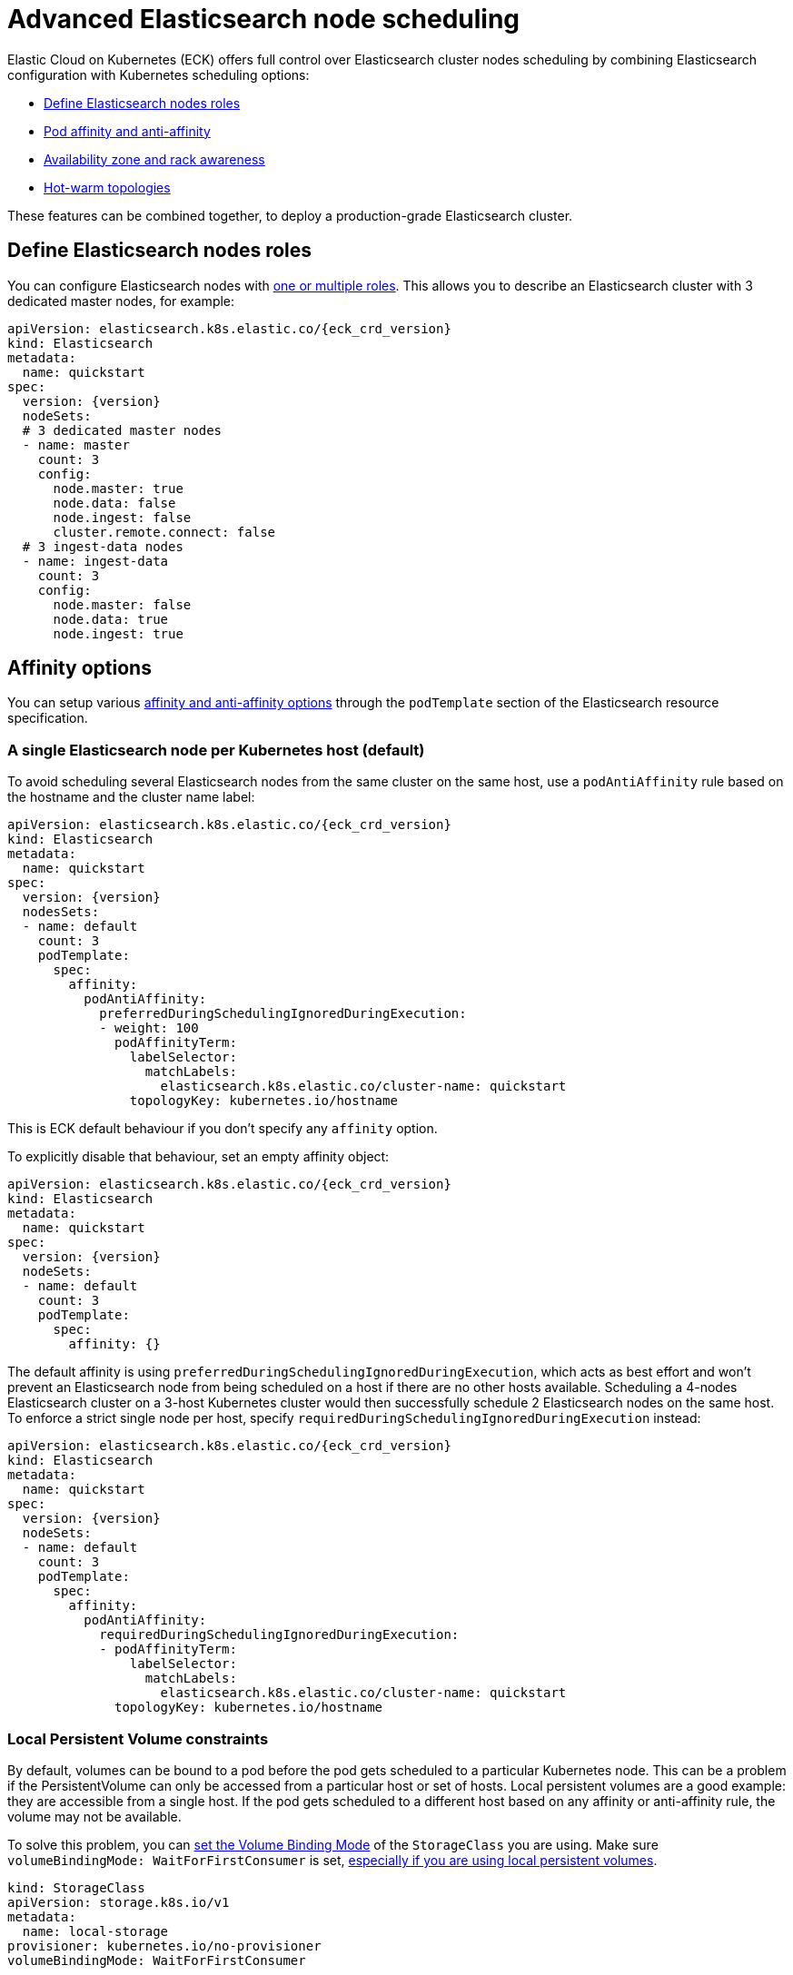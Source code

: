 :parent_page_id: elasticsearch-specification
:page_id: advanced-node-scheduling
ifdef::env-github[]
****
link:https://www.elastic.co/guide/en/cloud-on-k8s/master/k8s-{parent_page_id}.html#k8s-{page_id}[View this document on the Elastic website]
****
endif::[]
[id="{p}-{page_id}"]
= Advanced Elasticsearch node scheduling

Elastic Cloud on Kubernetes (ECK) offers full control over Elasticsearch cluster nodes scheduling by combining Elasticsearch configuration with Kubernetes scheduling options:

* <<{p}-define-elasticsearch-nodes-roles,Define Elasticsearch nodes roles>>
* <<{p}-affinity-options,Pod affinity and anti-affinity>>
* <<{p}-availability-zone-awareness,Availability zone and rack awareness>>
* <<{p}-hot-warm-topologies,Hot-warm topologies>>

These features can be combined together, to deploy a production-grade Elasticsearch cluster.

[id="{p}-define-elasticsearch-nodes-roles"]
== Define Elasticsearch nodes roles

You can configure Elasticsearch nodes with link:https://www.elastic.co/guide/en/elasticsearch/reference/current/modules-node.html[one or multiple roles]. This allows you to describe an Elasticsearch cluster with 3 dedicated master nodes, for example:

[source,yaml,subs="attributes"]
----
apiVersion: elasticsearch.k8s.elastic.co/{eck_crd_version}
kind: Elasticsearch
metadata:
  name: quickstart
spec:
  version: {version}
  nodeSets:
  # 3 dedicated master nodes
  - name: master
    count: 3
    config:
      node.master: true
      node.data: false
      node.ingest: false
      cluster.remote.connect: false
  # 3 ingest-data nodes
  - name: ingest-data
    count: 3
    config:
      node.master: false
      node.data: true
      node.ingest: true
----

[id="{p}-affinity-options"]
== Affinity options

You can setup various link:https://kubernetes.io/docs/concepts/configuration/assign-pod-node/#affinity-and-anti-affinity[affinity and anti-affinity options] through the `podTemplate` section of the Elasticsearch resource specification.

=== A single Elasticsearch node per Kubernetes host (default)

To avoid scheduling several Elasticsearch nodes from the same cluster on the same host, use a `podAntiAffinity` rule based on the hostname and the cluster name label:

[source,yaml,subs="attributes"]
----
apiVersion: elasticsearch.k8s.elastic.co/{eck_crd_version}
kind: Elasticsearch
metadata:
  name: quickstart
spec:
  version: {version}
  nodesSets:
  - name: default
    count: 3
    podTemplate:
      spec:
        affinity:
          podAntiAffinity:
            preferredDuringSchedulingIgnoredDuringExecution:
            - weight: 100
              podAffinityTerm:
                labelSelector:
                  matchLabels:
                    elasticsearch.k8s.elastic.co/cluster-name: quickstart
                topologyKey: kubernetes.io/hostname
----

This is ECK default behaviour if you don't specify any `affinity` option.

To explicitly disable that behaviour, set an empty affinity object:

[source,yaml,subs="attributes"]
----
apiVersion: elasticsearch.k8s.elastic.co/{eck_crd_version}
kind: Elasticsearch
metadata:
  name: quickstart
spec:
  version: {version}
  nodeSets:
  - name: default
    count: 3
    podTemplate:
      spec:
        affinity: {}
----

The default affinity is using `preferredDuringSchedulingIgnoredDuringExecution`, which acts as best effort and won't prevent an Elasticsearch node from being scheduled on a host if there are no other hosts available. Scheduling a 4-nodes Elasticsearch cluster on a 3-host Kubernetes cluster would then successfully schedule 2 Elasticsearch nodes on the same host. To enforce a strict single node per host, specify `requiredDuringSchedulingIgnoredDuringExecution` instead:

[source,yaml,subs="attributes"]
----
apiVersion: elasticsearch.k8s.elastic.co/{eck_crd_version}
kind: Elasticsearch
metadata:
  name: quickstart
spec:
  version: {version}
  nodeSets:
  - name: default
    count: 3
    podTemplate:
      spec:
        affinity:
          podAntiAffinity:
            requiredDuringSchedulingIgnoredDuringExecution:
            - podAffinityTerm:
                labelSelector:
                  matchLabels:
                    elasticsearch.k8s.elastic.co/cluster-name: quickstart
              topologyKey: kubernetes.io/hostname
----

=== Local Persistent Volume constraints

By default, volumes can be bound to a pod before the pod gets scheduled to a particular Kubernetes node. This can be a problem if the PersistentVolume can only be accessed from a particular host or set of hosts. Local persistent volumes are a good example: they are accessible from a single host. If the pod gets scheduled to a different host based on any affinity or anti-affinity rule, the volume may not be available.

To solve this problem, you can link:https://kubernetes.io/docs/concepts/storage/storage-classes/#volume-binding-mode[set the Volume Binding Mode] of the `StorageClass` you are using. Make sure  `volumeBindingMode: WaitForFirstConsumer` is set, link:https://kubernetes.io/docs/concepts/storage/volumes/#local[especially if you are using local persistent volumes].

[source,yaml]
----
kind: StorageClass
apiVersion: storage.k8s.io/v1
metadata:
  name: local-storage
provisioner: kubernetes.io/no-provisioner
volumeBindingMode: WaitForFirstConsumer
----

=== Node affinity

To restrict the scheduling to a particular set of Kubernetes nodes based on labels, use a link:https://kubernetes.io/docs/concepts/configuration/assign-pod-node/#nodeselector[NodeSelector].
The following example schedules Elasticsearch pods on Kubernetes nodes tagged with both labels `diskType: ssd` and `environment: production`.

[source,yaml,subs="attributes"]
----
apiVersion: elasticsearch.k8s.elastic.co/{eck_crd_version}
kind: Elasticsearch
metadata:
  name: quickstart
spec:
  version: {version}
  nodeSets:
  - name: default
    count: 3
    podTemplate:
      spec:
        nodeSelector:
          diskType: ssd
          environment: production
----

You can achieve the same (and more) with link:https://kubernetes.io/docs/concepts/configuration/assign-pod-node/#node-affinity-beta-feature[node affinity]:

[source,yaml,subs="attributes"]
----
apiVersion: elasticsearch.k8s.elastic.co/{eck_crd_version}
kind: Elasticsearch
metadata:
  name: quickstart
spec:
  version: {version}
  nodeSets:
  - name: default
    count: 3
    podTemplate:
      spec:
        affinity:
          nodeAffinity:
            requiredDuringSchedulingIgnoredDuringExecution:
              nodeSelectorTerms:
              - matchExpressions:
                - key: environment
                  operator: In
                  values:
                  - e2e
                  - production
            preferredDuringSchedulingIgnoredDuringExecution:
              - weight: 1
                preference:
                  matchExpressions:
                  - key: diskType
                    operator: In
                    values:
                    - ssd
----

This example restricts Elasticsearch nodes from being scheduled on Kubernetes hosts tagged with `environment: e2e` or `environment: production`. It favors nodes tagged with `diskType: ssd`.

[id="{p}-availability-zone-awareness"]
== Availability zone awareness

By combining link:https://www.elastic.co/guide/en/elasticsearch/reference/current/allocation-awareness.html#allocation-awareness[Elasticsearch shard allocation awareness] with link:https://kubernetes.io/docs/concepts/configuration/assign-pod-node/#node-affinity-beta-feature[Kubernetes node affinity], you can setup an availability zone-aware Elasticsearch cluster:

[source,yaml,subs="attributes"]
----
apiVersion: elasticsearch.k8s.elastic.co/{eck_crd_version}
kind: Elasticsearch
metadata:
  name: quickstart
spec:
  version: {version}
  nodeSets:
  - name: zone-a
    count: 1
    config:
      node.attr.zone: europe-west3-a
      cluster.routing.allocation.awareness.attributes: zone
    podTemplate:
      spec:
        affinity:
          nodeAffinity:
            requiredDuringSchedulingIgnoredDuringExecution:
              nodeSelectorTerms:
              - matchExpressions:
                - key: failure-domain.beta.kubernetes.io/zone
                  operator: In
                  values:
                  - europe-west3-a
  - name: zone-b
    count: 1
    config:
      node.attr.zone: europe-west3-b
      cluster.routing.allocation.awareness.attributes: zone
    podTemplate:
      spec:
        affinity:
          nodeAffinity:
            requiredDuringSchedulingIgnoredDuringExecution:
              nodeSelectorTerms:
              - matchExpressions:
                - key: failure-domain.beta.kubernetes.io/zone
                  operator: In
                  values:
                  - europe-west3-b
----

This example relies on:

- Kubernetes nodes in each zone being labeled accordingly. `failure-domain.beta.kubernetes.io/zone` link:https://kubernetes.io/docs/concepts/configuration/assign-pod-node/#interlude-built-in-node-labels[is standard], but any label can be used.
- node affinity for each group of nodes set to match the Kubernetes nodes' zone.
- Elasticsearch configured to link:https://www.elastic.co/guide/en/elasticsearch/reference/current/allocation-awareness.html#allocation-awareness[allocate shards based on node attributes]. Here we specified `node.attr.zone`, but any attribute name can be used. `node.attr.rack_id` is another common example.

[id="{p}-hot-warm-topologies"]
== Hot-warm topologies

By combining link:https://www.elastic.co/guide/en/elasticsearch/reference/current/allocation-awareness.html#allocation-awareness[Elasticsearch shard allocation awareness] with link:https://kubernetes.io/docs/concepts/configuration/assign-pod-node/#node-affinity-beta-feature[Kubernetes node affinity], you can setup an Elasticsearch cluster with hot-warm topology:

[source,yaml,subs="attributes"]
----
apiVersion: elasticsearch.k8s.elastic.co/{eck_crd_version}
kind: Elasticsearch
metadata:
  name: quickstart
spec:
  version: {version}
  nodeSets:
  # hot nodes, with high CPU and fast IO
  - name: hot
    count: 3
    config:
      node.attr.data: hot
    podTemplate:
      spec:
        containers:
        - name: elasticsearch
          resources:
            limits:
              memory: 16Gi
              cpu: 4
        affinity:
          nodeAffinity:
            requiredDuringSchedulingIgnoredDuringExecution:
              nodeSelectorTerms:
              - matchExpressions:
                - key: beta.kubernetes.io/instance-type
                  operator: In
                  values:
                  - highio
    volumeClaimTemplates:
    - metadata:
        name: elasticsearch-data
      spec:
        accessModes:
        - ReadWriteOnce
        resources:
          requests:
            storage: 1Ti
        storageClassName: local-storage
  # warm nodes, with high storage
  - name: warm
    count: 3
    config:
      node.attr.data: warm
    podTemplate:
      spec:
        containers:
        - name: elasticsearch
          resources:
            limits:
              memory: 16Gi
              cpu: 2
        affinity:
          nodeAffinity:
            requiredDuringSchedulingIgnoredDuringExecution:
              nodeSelectorTerms:
              - matchExpressions:
                - key: beta.kubernetes.io/instance-type
                  operator: In
                  values:
                  - highstorage
    volumeClaimTemplates:
    - metadata:
        name: elasticsearch-data
      spec:
        accessModes:
        - ReadWriteOnce
        resources:
          requests:
            storage: 10Ti
        storageClassName: local-storage
----

In this example, we configure two groups of Elasticsearch nodes:

- the first group has the `data` attribute set to `hot`. It is intended to run on hosts with high CPU resources and fast IO (SSD). Here we restrict pods to be scheduled on Kubernetes nodes labeled with `beta.kubernetes.io/instance-type: highio` (to adapt to your Kubernetes nodes' labels).
- the second group has the `data` attribute set to `warm`. It is intended to run on hosts with larger but maybe slower storage. Pods are only able to be scheduled on nodes labeled with `beta.kubernetes.io/instance-type: highstorage`.

NOTE: this example uses link:https://kubernetes.io/docs/concepts/storage/volumes/#local[Local Persistent Volumes] for both groups, but can be adapted to use high-performance volumes for `hot` Elasticsearch nodes and high-storage volumes for `warm` Elasticsearch nodes.

Finally, setup link:https://www.elastic.co/guide/en/elasticsearch/reference/current/index-lifecycle-management.html[Index Lifecycle Management] policies on your indices, link:https://www.elastic.co/blog/implementing-hot-warm-cold-in-elasticsearch-with-index-lifecycle-management[optimizing for hot-warm architectures].
